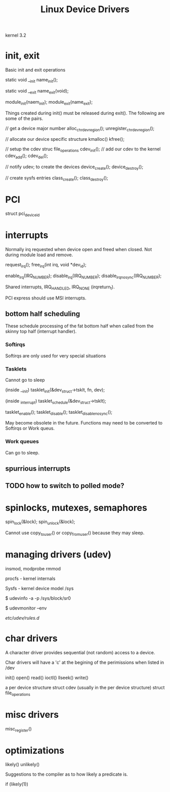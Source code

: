 #+TITLE: Linux Device Drivers

kernel 3.2


* init, exit

Basic init and exit operations

static void __init name_init();

static void __exit name_exit(void);

module_init(naem_init);
module_exit(name_exit);


Things created during init() must be released during exit().
The following are some of the pairs.

// get a device major number
alloc_chrdev_region();
unregister_chrdev_region();

// allocate our device specific structure
kmalloc()
kfree();

// setup the cdev struc file_operations
cdev_init();
// add our cdev to the kernel
cdev_add();
cdev_del();

// notify udev; to create the devices
device_create();
device_destroy();

// create sysfs entries
class_create();
class_destroy();

* PCI

struct pci_device_id
\cite[Pg. 142]{ELDD}

* interrupts

Normally irq requested when device open and freed
when closed.  Not during module load and remove.

request_irq();
free_irq(int irq, void *dev_id);

enable_irq(IRQ_NUMBER);
disable_irq(IRQ_NUMBER);
disable_irq_nosync(IRQ_NUMBER);

Shared interrupts, IRQ_HANDLED, IRQ_NONE (irqreturn_t).

PCI express should use MSI interrupts.

** bottom half scheduling

These schedule processing of the fat bottom half when
called from the skinny top half (interrupt handler).

*** Softirqs

Softirqs are only used for very special situations \cite[Pg. 131]{ELDD}

*** Tasklets

Cannot go to sleep \cite[Pg. 134]{ELDD}

(inside __init)
tasklet_init(&dev_struct->tsklt, fn, dev);

(inside _interrupt)
tasklet_schedule(&dev_struct->tsklt);

\cite[Pg. 133]{ELDD}
tasklet_enable();
tasklet_disable();
tasklet_disable_nosync();

May become obsolete in the future.
Functions may need to be converted to Softirqs
or Work queus.  \cite[Pg. 135]{ELDD}

*** Work queues

Can go to sleep.

** spurrious interrupts

\cite[Pg. 132]{ELDD}

** TODO how to switch to polled mode?

* spinlocks, mutexes, semaphores

spin_lock(&lock);
spin_unlock(&lock);

Cannot use copy_to_user() or copy_from_user() because
they may sleep.

* managing drivers (udev)

insmod, modprobe
rmmod

procfs - kernel internals

Sysfs - kernel device model
/sys

$ udevinfo -a -p /sys/block/sr0

$ udevmonitor --env

/etc/udev/rules.d/

* char drivers

A character driver provides sequential (not random) access to a device.

Char drivers will have a 'c' at the begining of the perimissions
when listed in /dev

init()
open()
read()
ioctl()
llseek()
write()

a per device structure
struct cdev  (usually in the per device structure)
struct file_operations

* misc drivers

misc_register()

* optimizations

likely()
unlikely()

Suggestions to the compiler as to how likely a
predicate is.

if (likely(1))
